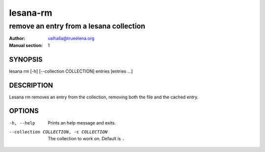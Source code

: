 =========
lesana-rm
=========

----------------------------------------
remove an entry from a lesana collection
----------------------------------------

:Author: valhalla@trueelena.org
:Manual section: 1

SYNOPSIS
========

lesana rm [-h] [--collection COLLECTION] entries [entries ...]

DESCRIPTION
===========

Lesana rm removes an entry from the collection, removing both the file
and the cached entry.

OPTIONS
=======

-h, --help
   Prints an help message and exits.
--collection COLLECTION, -c COLLECTION
   The collection to work on. Default is ``.``

